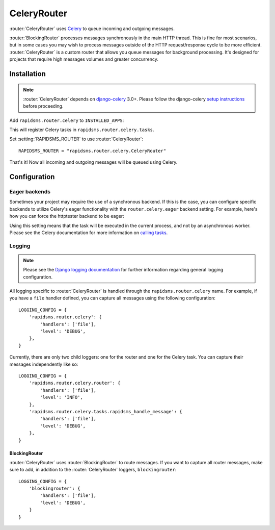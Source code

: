 .. module:: rapidsms.router.celery
.. router:: CeleryRouter

CeleryRouter
============

:router:`CeleryRouter` uses Celery_ to queue incoming and outgoing messages.

:router:`BlockingRouter` processes messages synchronously in the main HTTP
thread. This is fine for most scenarios, but in some cases you may wish to
process messages outside of the HTTP request/response cycle to be more
efficient. :router:`CeleryRouter` is a custom router that allows you queue
messages for background processing. It's designed for projects that require
high messages volumes and greater concurrency.

Installation
------------

.. note::

    :router:`CeleryRouter` depends on `django-celery`_ 3.0+. Please follow the
    django-celery `setup instructions`_ before proceeding.

Add ``rapidsms.router.celery`` to ``INSTALLED_APPS``:

.. code-block:: python
   :emphasize-lines: 3

    INSTALLED_APPS = (
        # Other apps here
        "rapidsms.router.celery"
    )

This will register Celery tasks in ``rapidsms.router.celery.tasks``.

Set :setting:`RAPIDSMS_ROUTER` to use :router:`CeleryRouter`::

    RAPIDSMS_ROUTER = "rapidsms.router.celery.CeleryRouter"

That's it! Now all incoming and outgoing messages will be queued using Celery.

Configuration
-------------

Eager backends
~~~~~~~~~~~~~~

Sometimes your project may require the use of a synchronous backend. If this is
the case, you can configure specific backends to utilize Celery's eager
functionality with the ``router.celery.eager`` backend setting. For example,
here's how you can force the httptester backend to be eager:

.. code-block:: python
   :emphasize-lines: 4

    INSTALLED_BACKENDS = {
        "message_tester": {
            "ENGINE": "rapidsms.contrib.httptester.backend",
            "router.celery.eager": True,
        },
    }

Using this setting means that the task will be executed in the current process,
and not by an asynchronous worker. Please see the Celery documentation for more
information on `calling tasks`_.

Logging
~~~~~~~

.. note::

    Please see the `Django logging documentation`_ for further information
    regarding general logging configuration.

All logging specific to :router:`CeleryRouter` is handled through the
``rapidsms.router.celery`` name. For example, if you have a ``file`` handler defined, you can capture all messages using the following configuration::

    LOGGING_CONFIG = {
        'rapidsms.router.celery': {
            'handlers': ['file'],
            'level': 'DEBUG',
        },
    }

Currently, there are only two child loggers: one for the router and one for the
Celery task. You can capture their messages independently like so::

    LOGGING_CONFIG = {
        'rapidsms.router.celery.router': {
            'handlers': ['file'],
            'level': 'INFO',
        },
        'rapidsms.router.celery.tasks.rapidsms_handle_message': {
            'handlers': ['file'],
            'level': 'DEBUG',
        },
    }

BlockingRouter
**************

:router:`CeleryRouter` uses :router:`BlockingRouter` to route
messages. If you want to capture all router messages, make sure to add, in
addition to the :router:`CeleryRouter` loggers, ``blockingrouter``::

    LOGGING_CONFIG = {
        'blockingrouter': {
            'handlers': ['file'],
            'level': 'DEBUG',
        }
    }

.. _django-celery: http://pypi.python.org/pypi/django-celery
.. _setup instructions: http://docs.celeryproject.org/en/latest/django/first-steps-with-django.html
.. _calling tasks: http://docs.celeryproject.org/en/latest/userguide/calling.html
.. _Celery: http://www.celeryproject.org/
.. _Django logging documentation: https://docs.djangoproject.com/en/dev/topics/logging/
